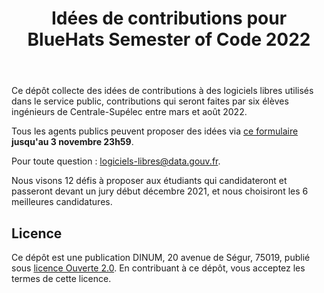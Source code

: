 #+title: Idées de contributions pour BlueHats Semester of Code 2022

Ce dépôt collecte des idées de contributions à des logiciels libres
utilisés dans le service public, contributions qui seront faites par
six élèves ingénieurs de Centrale-Supélec entre mars et août 2022.

Tous les agents publics peuvent proposer des idées via [[https://framaforms.org/bluehats-semester-of-code-depot-didee-devolution-de-logiciels-libres-1633524470][ce formulaire]]
*jusqu'au 3 novembre 23h59*.

Pour toute question : [[mailto:logiciels-libres@data.gouv.fr][logiciels-libres@data.gouv.fr]].

Nous visons 12 défis à proposer aux étudiants qui candidateront et
passeront devant un jury début décembre 2021, et nous choisiront les 
6 meilleures candidatures.

** Licence

Ce dépôt est une publication DINUM, 20 avenue de Ségur, 75019, publié
sous [[file:LICENSE.txt][licence Ouverte 2.0]].  En contribuant à ce dépôt, vous acceptez
les termes de cette licence.

